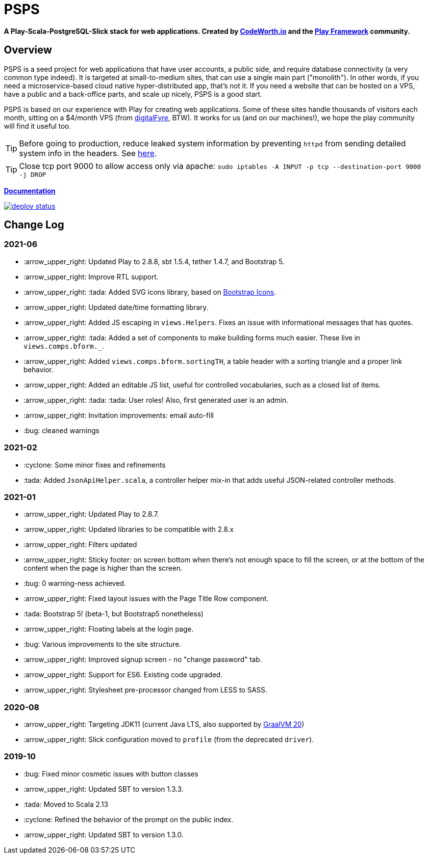 ifndef::env-github[:icons: font]
ifdef::env-github[]
:status:
:outfilesuffix: .adoc
:caution-caption: :fire:
:important-caption: :exclamation:
:note-caption: :page_with_curl:
:tip-caption: :bulb:
:warning-caption: :warning:
endif::[]

= PSPS

**A Play-Scala-PostgreSQL-Slick stack for web applications. Created by http://codeworth.io[CodeWorth.io] and the http://playframework.com[Play Framework] community.**

== Overview

PSPS is a seed project for web applications that have user accounts, a public side, and require database connectivity (a very common type indeed). It is targeted at small-to-medium sites, that can use a single main part ("monolith"). In other words, if you need a microservice-based cloud native hyper-distributed app, that's not it. If you need a website that can be hosted on a VPS, have a public and a back-office parts, and scale up nicely, PSPS is a good start.

PSPS is based on our experience with Play for creating web applications. Some of these sites handle thousands of visitors each month, sitting on a $4/month VPS (from https://manage.digitalfyre.com/aff.php?aff=24[digitalFyre], BTW). It works for us (and on our machines!), we hope the play community will find it useful too.

[TIP]
Before going to production, reduce leaked system information by preventing `httpd` from sending detailed system info in the headers. See https://www.tecmint.com/hide-apache-web-server-version-information/[here].

[TIP]
Close tcp port 9000 to allow access only via apache: `sudo iptables -A INPUT -p tcp --destination-port 9000 -j DROP`

**https://psps-play-app.netlify.com/[Documentation]**

image::https://api.netlify.com/api/v1/badges/fb260db4-9c0f-45d3-8759-02d76d9b015a/deploy-status[link="https://app.netlify.com/sites/psps-play-app/deploys"]


== Change Log

=== 2021-06
* :arrow_upper_right: Updated Play to 2.8.8, sbt 1.5.4, tether 1.4.7, and Bootstrap 5.
* :arrow_upper_right: Improve RTL support.
* :arrow_upper_right: :tada: Added SVG icons library, based on https://icons.getbootstrap.com/[Bootstrap Icons].
* :arrow_upper_right: Updated date/time formatting library.
* :arrow_upper_right: Added JS escaping in `views.Helpers`. Fixes an issue with informational messages that has quotes.
* :arrow_upper_right: :tada: Added a set of components to make building forms much easier. These live in `views.comps.bform._`.
* :arrow_upper_right: Added `views.comps.bform.sortingTH`, a table header with a sorting triangle and a proper link behavior.
* :arrow_upper_right: Added an editable JS list, useful for controlled vocabularies, such as a closed list of items.
* :arrow_upper_right: :tada: :tada: User roles! Also, first generated user is an admin.
* :arrow_upper_right: Invitation improvements: email auto-fill
* :bug: cleaned warnings


=== 2021-02
* :cyclone: Some minor fixes and refinements
* :tada: Added ``JsonApiHelper.scala``, a controller helper mix-in that adds useful JSON-related controller methods.

=== 2021-01

* :arrow_upper_right: Updated Play to 2.8.7.
* :arrow_upper_right: Updated libraries to be compatible with 2.8.x
* :arrow_upper_right: Filters updated
* :arrow_upper_right: Sticky footer: on screen bottom when there's not enough space to fill the screen, or at the bottom of the content when the page is higher than the screen.
* :bug: 0 warning-ness achieved.
* :arrow_upper_right: Fixed layout issues with the Page Title Row component.
* :tada: Bootstrap 5! (beta-1, but Bootstrap5 nonetheless)
* :arrow_upper_right: Floating labels at the login page.
* :bug: Various improvements to the site structure.
* :arrow_upper_right: Improved signup screen - no "change password" tab.
* :arrow_upper_right: Support for ES6. Existing code upgraded.
* :arrow_upper_right: Stylesheet pre-processor changed from LESS to SASS.

=== 2020-08
* :arrow_upper_right: Targeting JDK11 (current Java LTS, also supported by https://www.graalvm.org[GraalVM 20])
* :arrow_upper_right: Slick configuration moved to `profile` (from the deprecated `driver`).

=== 2019-10
* :bug: Fixed minor cosmetic issues with button classes
* :arrow_upper_right: Updated SBT to version 1.3.3.
* :tada: Moved to Scala 2.13
* :cyclone: Refined the behavior of the prompt on the public index.
* :arrow_upper_right: Updated SBT to version 1.3.0.
